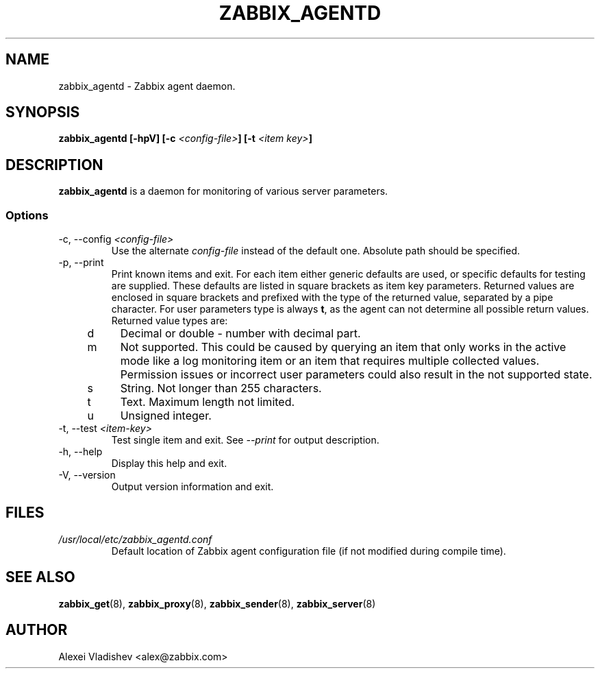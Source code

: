 .TH ZABBIX_AGENTD 8 "10 November 2011"
.SH NAME
zabbix_agentd \- Zabbix agent daemon.
.SH SYNOPSIS
.B zabbix_agentd [-hpV] [-c \fI<config-file>\fB] [-t \fI<item key>\fB]
.SH DESCRIPTION
.B zabbix_agentd
is a daemon for monitoring of various server parameters.
.SS Options
.IP "-c, --config \fI<config-file>\fR"
Use the alternate \fIconfig-file\fR instead of the default one.
Absolute path should be specified.
.
.IP "-p, --print"
Print known items and exit. For each item either generic defaults are used, or specific defaults for testing are supplied. These defaults are listed in square brackets as item key parameters.
Returned values are enclosed in square brackets and prefixed with the type of the returned value, separated by a pipe character.
For user parameters type is always \fBt\fR, as the agent can not determine all possible return values. Returned value types are:
.RS 4
.TP 4
d
Decimal or double - number with decimal part.
.RE
.RE
.RS 4
.TP 4
m
Not supported. This could be caused by querying an item that only works in the active mode like a log monitoring item or an item that requires multiple collected values.
Permission issues or incorrect user parameters could also result in the not supported state.
.RE
.RE
.RS 4
.TP 4
s
String. Not longer than 255 characters.
.RE
.RE
.RS 4
.TP 4
t
Text. Maximum length not limited.
.RE
.RE
.RS 4
.TP 4
u
Unsigned integer.
.RE
.RE
.IP "-t, --test \fI<item-key>\fR"
Test single item and exit. See \fI--print\fR for output description.
.IP "-h, --help"
Display this help and exit.
.IP "-V, --version"
Output version information and exit.
.SH FILES
.TP
.I /usr/local/etc/zabbix_agentd.conf
Default location of Zabbix agent configuration file (if not modified during compile time).
.SH "SEE ALSO"
.BR zabbix_get (8),
.BR zabbix_proxy (8),
.BR zabbix_sender (8),
.BR zabbix_server (8)
.SH AUTHOR
Alexei Vladishev <alex@zabbix.com>
